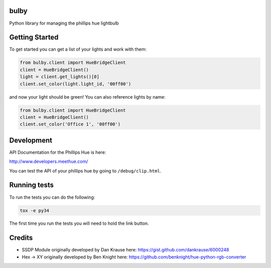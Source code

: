 bulby
=================
Python library for managing the phillips hue lightbulb

Getting Started
=================
To get started you can get a list of your lights and work with them:

.. code-block:: python

    from bulby.client import HueBridgeClient
    client = HueBridgeClient()
    light = client.get_lights()[0]
    client.set_color(light.light_id, '00ff00')

and now your light should be green! You can also reference lights by name:

.. code-block:: python

    from bulby.client import HueBridgeClient
    client = HueBridgeClient()
    client.set_color('Office 1', '00ff00')



Development
================
API Documentation for the Phillips Hue is here:

http://www.developers.meethue.com/

You can test the API of your phillips hue by going to ``/debug/clip.html``.

Running tests
=================
To run the tests you can do the following:

.. code-block:: bash

    tox -e py34

The first time you run the tests you will need to hold the link button.

Credits
==================
- SSDP Module originally developed by Dan Krause here:
  https://gist.github.com/dankrause/6000248

- Hex -> XY originally developed by Ben Knight here:
  https://github.com/benknight/hue-python-rgb-converter
